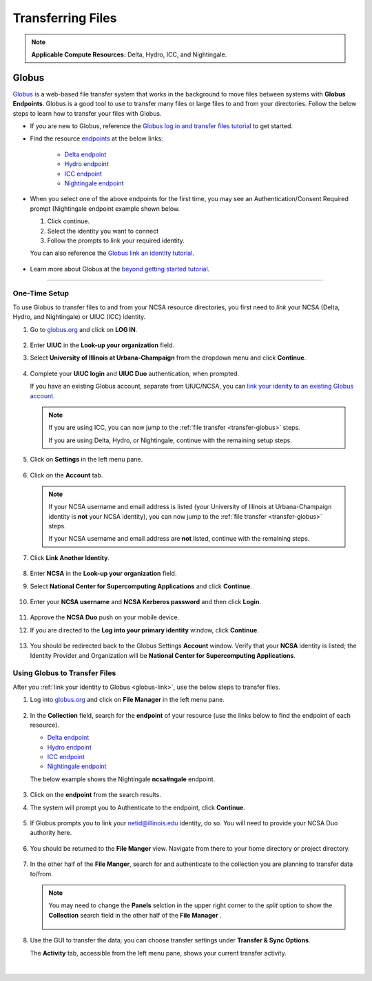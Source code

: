 .. _transfer:

Transferring Files
===================

.. note::
   **Applicable Compute Resources:** Delta, Hydro, ICC, and Nightingale.

.. _globus:

Globus
-----------  

`Globus <https://www.globus.org>`_ is a web-based file transfer system that works in the background to move files between systems with **Globus Endpoints**. Globus is a good tool to use to transfer many files or large files to and from your directories. Follow the below steps to learn how to transfer your files with Globus.

- If you are new to Globus, reference the `Globus log in and transfer files tutorial <https://docs.globus.org/guides/tutorials/manage-files/transfer-files/>`_ to get started.

- Find the resource `endpoints <https://docs.globus.org/guides/tutorials/manage-files/transfer-files/#move_beyond_getting_started>`_ at the below links:

   - `Delta endpoint <https://docs.ncsa.illinois.edu/systems/delta/en/latest/user_guide/data_mgmt.html#transferring-data>`_
   - `Hydro endpoint <https://ncsa-hydro-documentation.readthedocs-hosted.com/en/latest/accessing_transferring_files.html#using-globus-to-transfer-files>`_
   - `ICC endpoint <https://docs.ncsa.illinois.edu/systems/icc/en/latest/user_guide/storage_data.html#globus-endpoint-posix-endpoint>`_ 
   - `Nightingale endpoint <https://docs.ncsa.illinois.edu/systems/nightingale/en/latest/user_guide/file_mgmt.html#file-transfers-with-globus>`_ 

- When you select one of the above endpoints for the first time, you may see an Authentication/Consent Required prompt (Nightingale endpoint example shown below. 

  #. Click continue.
  #. Select the identity you want to connect
  #. Follow the prompts to link your required identity. 

  You can also reference the `Globus link an identity tutorial <https://docs.globus.org/guides/tutorials/manage-identities/link-to-existing/>`_.

   .. figure:: images/transfer/globus-authentication-required-example.png
      :alt: Authentication/Consent Required prompt example for the Nightingale endpoint.

   .. figure:: images/transfer/globus-link-an-identity.png
      :alt: Link an identity prompt example for the Nightingale endpoint.

- Learn more about Globus at the `beyond getting started tutorial <https://docs.globus.org/guides/tutorials/manage-files/transfer-files/#move_beyond_getting_started>`_.


=======================

.. _globus-link:

One-Time Setup
~~~~~~~~~~~~~~~~

To use Globus to transfer files to and from your NCSA resource directories, you first need to *link* your NCSA (Delta, Hydro, and Nightingale) or UIUC (ICC) identity.

#. Go to `globus.org <globus.org>`_ and click on **LOG IN**.

   .. figure:: images/transfer/globus-homepage.png
      :alt: Globus homepage with login button highlighted in upper-right corner.

#. Enter **UIUC** in the **Look-up your organization** field. 

#. Select **University of Illinois at Urbana-Champaign** from the dropdown menu and click **Continue**.

   .. figure:: images/transfer/globus-login-organization.png
      :alt: Globus use your existing organizational login window with University of Illinois at Urbana-Champaign entered.

#. Complete your **UIUC login** and **UIUC Duo** authentication, when prompted. 

   If you have an existing Globus account, separate from UIUC/NCSA, you can `link your idenity to an existing Globus account <https://docs.globus.org/guides/tutorials/manage-identities/link-to-existing/>`_. 

   .. note::
      If you are using ICC, you can now jump to the :ref:`file transfer <transfer-globus>` steps. 

      If you are using Delta, Hydro, or Nightingale, continue with the remaining setup steps.

#. Click on **Settings** in the left menu pane.

   .. figure:: images/transfer/globus-left-menu-pane.png
      :alt: Globus left menu pane with settings highlighted.

#. Click on the **Account** tab.

   .. note::
      If your NCSA username and email address is listed (your University of Illinois at Urbana-Champaign identity is **not** your NCSA identity), you can now jump to the :ref:`file transfer <transfer-globus>` steps. 

      If your NCSA username and email address are **not** listed, continue with the remaining steps.

   .. figure:: images/transfer/globus-settings-account-with-ncsa.png
     :alt: Globus account window showing no NCSA identity.

#. Click **Link Another Identity**.

   .. figure:: images/transfer/globus-link-another-identity.png
      :alt: Globus link another identity button.

#. Enter **NCSA** in the **Look-up your organization** field. 
#. Select **National Center for Supercomputing Applications** and click **Continue**.

   .. figure:: images/transfer/globus-select-an-identity-to-link.png
      :alt: Globus select an identity to link window with National Center for Supercomputing Applications entered.

#. Enter your **NCSA username** and **NCSA Kerberos password** and then click **Login**.

   .. figure:: images/transfer/globus-ncsa-authentication.png
      :alt: NCSA web authentication window with NCSA username and NCSA Kerberos password fields.

#. Approve the **NCSA Duo** push on your mobile device.

#. If you are directed to the **Log into your primary identity** window, click **Continue**.

   .. figure:: images/transfer/globus-log-into-your-primary-identity.png
      :alt: Globus log into your primary identity window.

#. You should be redirected back to the Globus Settings **Account** window. Verify that your **NCSA** identity is listed; the Identity Provider and Organization will be **National Center for Supercomputing Applications**.

   .. figure:: images/transfer/globus-settings-account-with-ncsa.png
      :alt: Globus account window with an NCSA identity shown.

.. _transfer-globus:

Using Globus to Transfer Files
~~~~~~~~~~~~~~~~~~~~~~~~~~~~~~~~~~~

After you :ref:`link your identity to Globus <globus-link>`, use the below steps to transfer files.

.. #. Navigate to globus.org and click **Log In** in the upper right corner

..   We recommend that you use an independent password for your Globus account. If you are doing that, on the **Log in to use Globus Web App** screen, click on **Globus ID to sign in** at the very bottom, and sign in with your Globus password.  

.. #. If prompted, click **Allow** when asked to authorized the Globus Web App.

..   .. figure:: images/transfer/globus-web-app-info-and-services.png
..      :alt: Globus Web App authorization prompt.

#. Log into `globus.org <globus.org>`_ and click on **File Manager** in the left menu pane. 

   .. figure:: images/transfer/globus-file-manager.png
      :alt: Globus left menu pane with file manager highlighted.

#. In the **Collection** field, search for the **endpoint** of your resource (use the links below to find the endpoint of each resource). 

   - `Delta endpoint <https://docs.ncsa.illinois.edu/systems/delta/en/latest/user_guide/data_mgmt.html#transferring-data>`_
   - `Hydro endpoint <https://ncsa-hydro-documentation.readthedocs-hosted.com/en/latest/accessing_transferring_files.html#using-globus-to-transfer-files>`_
   - `ICC endpoint <https://docs.ncsa.illinois.edu/systems/icc/en/latest/user_guide/storage_data.html#globus-endpoint-posix-endpoint>`_ 
   - `Nightingale endpoint <https://docs.ncsa.illinois.edu/systems/nightingale/en/latest/user_guide/file_mgmt.html#file-transfers-with-globus>`_ 

   The below example shows the Nightingale **ncsa#ngale** endpoint.

   .. figure:: images/transfer/globus-file-manager-collection-search.png
      :alt: Globus file manager "nagle" search results.

#. Click on the **endpoint** from the search results.

#. The system will prompt you to Authenticate to the endpoint, click **Continue**. 

   .. figure:: images/transfer/globus-authentication-consent.png
      :alt: Globus authentication/consent required prompt.

#. If Globus prompts you to link your \netid@illinois.edu identity, do so. You will need to provide your NCSA Duo authority here.  

   .. figure:: images/transfer/globus-identity-required.png
      :alt: Globus link your @illinois.edu identity prompt.

   .. figure:: images/transfer/globus-web-app-info-and-services-il-research-storage.png
      :alt: Globus Web App authorization prompt

#. You should be returned to the **File Manger** view. Navigate from there to your home directory or project directory. 

   .. figure:: images/transfer/globus-file-manager-ngale.png
      :alt: Globus file manager view showing home and project directories.

#. In the other half of the **File Manger**, search for and authenticate to the collection you are planning to transfer data to/from. 

   .. note::
      You may need to change the **Panels** selction in the upper right corner to the *split* option to show the **Collection** search field in the other half of the **File Manager** .

      .. figure:: images/transfer/globus-panels-toggle.png
         :alt: Globus panels icons in upper right corner of file manager window.

#. Use the GUI to transfer the data; you can choose transfer settings under **Transfer & Sync Options**. 

   The **Activity** tab, accessible from the left menu pane, shows your current transfer activity.

   .. figure:: images/transfer/globus-file-manager-transfer-window.png
      :alt: Globus file manager tansfer window.

|

